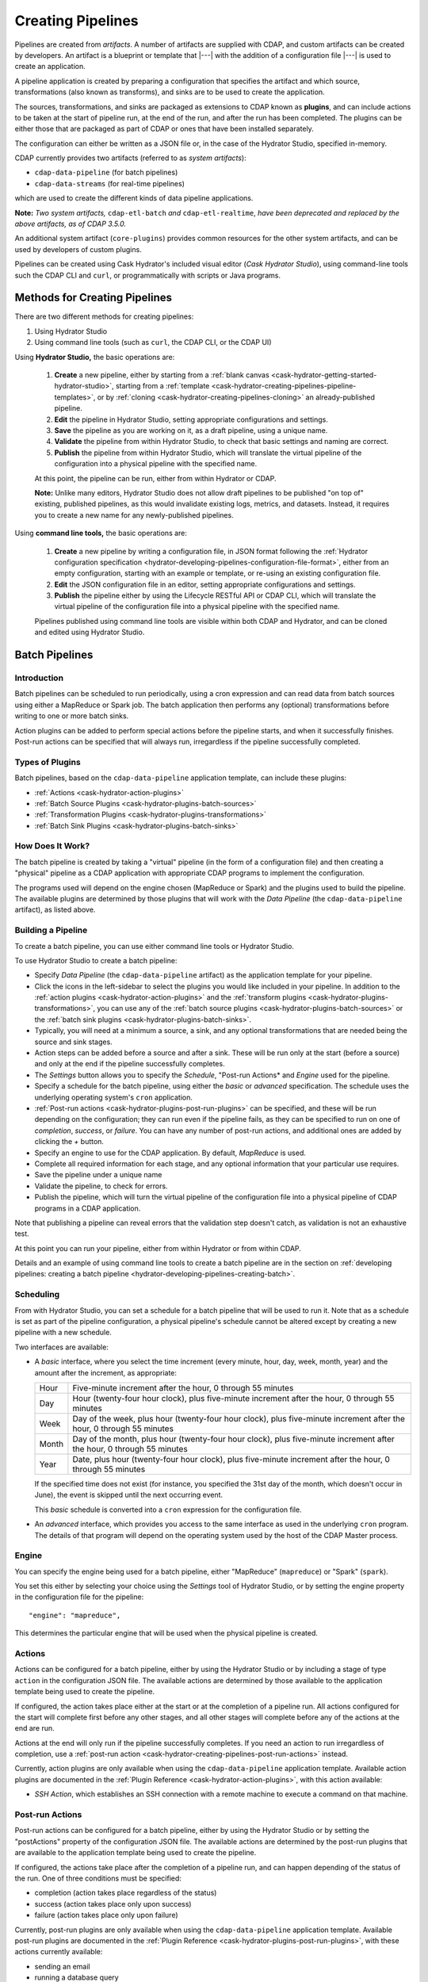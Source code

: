 .. meta::
    :author: Cask Data, Inc.
    :copyright: Copyright © 2016 Cask Data, Inc.

.. _cask-hydrator-creating-pipelines:

==================
Creating Pipelines
==================

Pipelines are created from *artifacts*. A number of artifacts are supplied with CDAP, and
custom artifacts can be created by developers. An artifact is a blueprint or template that
|---| with the addition of a configuration file |---| is used to create an application.

A pipeline application is created by preparing a configuration that specifies the artifact
and which source, transformations (also known as transforms), and sinks are to be used to
create the application.

The sources, transformations, and sinks are packaged as extensions to CDAP known as
**plugins**, and can include actions to be taken at the start of pipeline run, at the end
of the run, and after the run has been completed. The plugins can be either those that are
packaged as part of CDAP or ones that have been installed separately.

The configuration can either be written as a JSON file or, in the case of the Hydrator
Studio, specified in-memory.

CDAP currently provides two artifacts (referred to as *system artifacts*):

- ``cdap-data-pipeline`` (for batch pipelines)
- ``cdap-data-streams`` (for real-time pipelines)

which are used to create the different kinds of data pipeline applications.

**Note:** *Two system artifacts,* ``cdap-etl-batch`` *and* ``cdap-etl-realtime``, *have
been deprecated and replaced by the above artifacts, as of CDAP 3.5.0.*

An additional system artifact (``core-plugins``) provides common resources for the other
system artifacts, and can be used by developers of custom plugins.

Pipelines can be created using Cask Hydrator's included visual editor (*Cask Hydrator
Studio*), using command-line tools such the CDAP CLI and ``curl``, or programmatically
with scripts or Java programs.


Methods for Creating Pipelines
==============================
There are two different methods for creating pipelines:

1. Using Hydrator Studio
#. Using command line tools (such as ``curl``, the CDAP CLI, or the CDAP UI)

Using **Hydrator Studio,** the basic operations are:

  1. **Create** a new pipeline, either by starting from a :ref:`blank canvas 
     <cask-hydrator-getting-started-hydrator-studio>`, starting from a
     :ref:`template <cask-hydrator-creating-pipelines-pipeline-templates>`, or by 
     :ref:`cloning <cask-hydrator-creating-pipelines-cloning>` an already-published pipeline.

  #. **Edit** the pipeline in Hydrator Studio, setting appropriate configurations and
     settings.

  #. **Save** the pipeline as you are working on it, as a draft pipeline, using a unique name.

  #. **Validate** the pipeline from within Hydrator Studio, to check that basic settings and
     naming are correct.

  #. **Publish** the pipeline from within Hydrator Studio, which will translate the virtual
     pipeline of the configuration into a physical pipeline with the specified name.
  
  At this point, the pipeline can be run, either from within Hydrator or CDAP.

  **Note:** Unlike many editors, Hydrator Studio does not allow draft pipelines to be
  published "on top of" existing, published pipelines, as this would invalidate existing
  logs, metrics, and datasets. Instead, it requires you to create a new name for any
  newly-published pipelines.

Using **command line tools,** the basic operations are:

  1. **Create** a new pipeline by writing a configuration file, in JSON format following the
     :ref:`Hydrator configuration specification <hydrator-developing-pipelines-configuration-file-format>`, 
     either from an empty configuration, starting with an example or template, or re-using an
     existing configuration file.

  #. **Edit** the JSON configuration file in an editor, setting appropriate configurations and
     settings.

  #. **Publish** the pipeline either by using the Lifecycle RESTful API or CDAP CLI, which
     will translate the virtual pipeline of the configuration file into a physical pipeline
     with the specified name.
   
  Pipelines published using command line tools are visible within both CDAP and Hydrator, and
  can be cloned and edited using Hydrator Studio.


Batch Pipelines
===============

Introduction
------------
Batch pipelines can be scheduled to run periodically, using a cron expression and can read
data from batch sources using either a MapReduce or Spark job. The batch application then
performs any (optional) transformations before writing to one or more batch sinks.

Action plugins can be added to perform special actions before the pipeline starts, and
when it successfully finishes. Post-run actions can be specified that will always run,
irregardless if the pipeline successfully completed.

Types of Plugins
----------------
Batch pipelines, based on the ``cdap-data-pipeline`` application template, can include these plugins:

- :ref:`Actions <cask-hydrator-action-plugins>`

- :ref:`Batch Source Plugins <cask-hydrator-plugins-batch-sources>`

- :ref:`Transformation Plugins <cask-hydrator-plugins-transformations>`

- :ref:`Batch Sink Plugins <cask-hydrator-plugins-batch-sinks>`

How Does It Work?
-----------------
The batch pipeline is created by taking a "virtual" pipeline (in the form of a
configuration file) and then creating a "physical" pipeline as a CDAP application with
appropriate CDAP programs to implement the configuration.

The programs used will depend on the engine chosen (MapReduce or Spark) and the plugins
used to build the pipeline. The available plugins are determined by those plugins that will
work with the *Data Pipeline* (the ``cdap-data-pipeline`` artifact), as listed above.

Building a Pipeline
-------------------
To create a batch pipeline, you can use either command line tools or Hydrator Studio.

To use Hydrator Studio to create a batch pipeline:

- Specify *Data Pipeline* (the ``cdap-data-pipeline`` artifact) as the application
  template for your pipeline.

- Click the icons in the left-sidebar to select the plugins you would like included in
  your pipeline. In addition to the :ref:`action plugins <cask-hydrator-action-plugins>`
  and the :ref:`transform plugins <cask-hydrator-plugins-transformations>`, you can use
  any of the :ref:`batch source plugins <cask-hydrator-plugins-batch-sources>` or the
  :ref:`batch sink plugins <cask-hydrator-plugins-batch-sinks>`.

- Typically, you will need at a minimum a source, a sink, and any optional transformations
  that are needed being the source and sink stages.
  
- Action steps can be added before a source and after a sink. These will be run only at
  the start (before a source) and only at the end if the pipeline successfully completes.

- The *Settings* button allows you to specify the *Schedule*, "Post-run Actions* and *Engine* used
  for the pipeline.

- Specify a schedule for the batch pipeline, using either the *basic* or *advanced* specification.
  The schedule uses the underlying operating system's ``cron`` application.

- :ref:`Post-run actions <cask-hydrator-plugins-post-run-plugins>` can be specified, and
  these will be run depending on the configuration; they can run even if the pipeline fails,
  as they can be specified to run on one of *completion*, *success*, or *failure*. You can
  have any number of post-run actions, and additional ones are added by clicking the *+*
  button.
  
- Specify an engine to use for the CDAP application. By default, *MapReduce* is used.

- Complete all required information for each stage, and any optional information that your
  particular use requires.

- Save the pipeline under a unique name

- Validate the pipeline, to check for errors.

- Publish the pipeline, which will turn the virtual pipeline of the configuration file
  into a physical pipeline of CDAP programs in a CDAP application.
  
Note that publishing a pipeline can reveal errors that the validation step doesn't catch, as
validation is not an exhaustive test.

At this point you can run your pipeline, either from within Hydrator or from within CDAP.

Details and an example of using command line tools to create a batch pipeline are in the
section on :ref:`developing pipelines: creating a batch pipeline
<hydrator-developing-pipelines-creating-batch>`.

Scheduling
----------
From with Hydrator Studio, you can set a schedule for a batch pipeline that will be used to run it. Note that as
a schedule is set as part of the pipeline configuration, a physical pipeline's schedule cannot be altered except by
creating a new pipeline with a new schedule.

Two interfaces are available: 

- A *basic* interface, where you select the time increment (every minute, hour, day, week,
  month, year) and the amount after the increment, as appropriate:

  +-------+-----------------------------------------------------------------------------------------------------------------------+
  | Hour  | Five-minute increment after the hour, 0 through 55 minutes                                                            |
  +-------+-----------------------------------------------------------------------------------------------------------------------+
  | Day   | Hour (twenty-four hour clock), plus five-minute increment after the hour, 0 through 55 minutes                        |
  +-------+-----------------------------------------------------------------------------------------------------------------------+
  | Week  | Day of the week, plus hour (twenty-four hour clock), plus five-minute increment after the hour, 0 through 55 minutes  |
  +-------+-----------------------------------------------------------------------------------------------------------------------+
  | Month | Day of the month, plus hour (twenty-four hour clock), plus five-minute increment after the hour, 0 through 55 minutes |
  +-------+-----------------------------------------------------------------------------------------------------------------------+
  | Year  | Date, plus hour (twenty-four hour clock), plus five-minute increment after the hour, 0 through 55 minutes             |
  +-------+-----------------------------------------------------------------------------------------------------------------------+

  If the specified time does not exist (for instance, you specified the 31st day of the
  month, which doesn't occur in June), the event is skipped until the next occurring event.
  
  This *basic* schedule is converted into a ``cron`` expression for the configuration file.

- An *advanced* interface, which provides you access to the same interface as used in the
  underlying ``cron`` program. The details of that program will depend on the operating
  system used by the host of the CDAP Master process.

Engine
------
You can specify the engine being used for a batch pipeline, either "MapReduce" (``mapreduce``)
or "Spark" (``spark``).

You set this either by selecting your choice using the *Settings* tool of Hydrator Studio,
or by setting the engine property in the configuration file for the pipeline::

    "engine": "mapreduce",

This determines the particular engine that will be used when the physical pipeline is
created.

.. _cask-hydrator-creating-pipelines-actions:

Actions
-------
Actions can be configured for a batch pipeline, either by using the Hydrator Studio or by
including a stage of type ``action`` in the configuration JSON file. The available actions
are determined by those available to the application template being used to create the
pipeline.

If configured, the action takes place either at the start or at the completion of a
pipeline run. All actions configured for the start will complete first before any other
stages, and all other stages will complete before any of the actions at the end are run.

Actions at the end will only run if the pipeline successfully completes. If you need an
action to run irregardless of completion, use a :ref:`post-run action
<cask-hydrator-creating-pipelines-post-run-actions>` instead.

Currently, action plugins are only available when using the ``cdap-data-pipeline``
application template. Available action plugins are documented in the :ref:`Plugin
Reference <cask-hydrator-action-plugins>`, with this action available:

- *SSH Action*, which establishes an SSH connection with a remote machine to execute a
  command on that machine.

.. _cask-hydrator-creating-pipelines-post-run-actions:

Post-run Actions
----------------
Post-run actions can be configured for a batch pipeline, either by using the Hydrator Studio or
by setting the "postActions" property of the configuration JSON file. The available
actions are determined by the post-run plugins that are available to the application
template being used to create the pipeline.

If configured, the actions take place after the completion of a pipeline run,
and can happen depending of the status of the run. One of three conditions must be specified:

- completion (action takes place regardless of the status)
- success (action takes place only upon success)
- failure (action takes place only upon failure)

Currently, post-run plugins are only available when using the ``cdap-data-pipeline``
application template. Available post-run plugins are documented in the :ref:`Plugin Reference
<cask-hydrator-plugins-post-run-plugins>`, with these actions currently available:

- sending an email
- running a database query
- making an HTTP request


Real-time Pipelines
===================

Introduction
------------
Real-time pipelines are designed to poll sources periodically to fetch data, perform any
(optional) transformations, and then write to one or more real-time sinks. As they are
intended to be run continuously, post-run actions are not applicable or available.

Types of Plugins
----------------
Real-time pipelines, based on the ``cdap-etl-realtime`` application template, can include these plugins:

- :ref:`Actions <cask-hydrator-action-plugins>`

- :ref:`Real-time Sink Source Plugins <cask-hydrator-plugins-real-time-sources>`

- :ref:`Transformation Plugins <cask-hydrator-plugins-transformations>`

- :ref:`Real-time Sink Plugins <cask-hydrator-plugins-real-time-sinks>`

How Does It Work?
-----------------
A real-time pipeline is created by taking a "virtual" pipeline (in the form of a
configuration file) and then creating a "physical" pipeline as a CDAP application with
appropriate CDAP programs to implement the configuration.

The programs used will depend on the plugins used to build the pipeline. The available
plugins are determined by those plugins that will work with the *ETL Realtime* (the
``cdap-etl-realtime`` artifact), as listed above.

The application created will consist of a worker to be run continuously, polling as required.

Building a Pipeline
-------------------
To create a real-time pipeline, you can use either Hydrator Studio or command line tools.

To use Hydrator Studio to create a real-time pipeline:

- Specify *ETL Realtime* (the ``cdap-etl-realtime`` artifact) as the application
  template for your pipeline.

- Click the icons in the left-sidebar to select the plugins you would like included in
  your pipeline. In addition to the :ref:`action plugins <cask-hydrator-action-plugins>`
  and the :ref:`transform plugins <cask-hydrator-plugins-transformations>`, you can use
  any of the :ref:`real-time source plugins <cask-hydrator-plugins-real-time-sources>` or the
  :ref:`real-time sink plugins <cask-hydrator-plugins-real-time-sinks>`.

- Typically, you will need at a minimum a source, a sink, and any optional transformations
  that are needed being the source and sink stages.
  
- Action steps can be added before a source and after a sink. These will be run only at
  the start (before a source) and only at the end if the pipeline successfully completes.

- The *Settings* button allows you to specify the number of instances used for workers of
  the pipeline. The default is one.

- Complete all required information for each stage, and any optional information that your
  particular use requires.

- Save the pipeline under a unique name

- Validate the pipeline, to check for errors.

- Publish the pipeline, which will turn the virtual pipeline of the configuration file
  into a physical pipeline of CDAP programs in a CDAP application.
  
Note that publishing a pipeline can reveal errors that the validation step doesn't catch, as
validation is not an exhaustive test.

At this point you can run your pipeline, either from within Hydrator or from within CDAP.

Details and an example of using command line tools to create a real-time pipeline are in the
section on :ref:`developing pipelines: creating a real-time pipeline
<hydrator-developing-pipelines-creating-real-time>`.


Common Configuration Settings
=============================
These settings can be used in both batch and real-time pipelines.

Required Fields
---------------
Certain fields are required to be configured in order for the plugin to work. These are
identified in the Hydrator Studio configuration panel by a red dot, and are
described in the :ref:`Hydrator Plugin Reference <cask-hydrator-plugins>`
documentation as *required*.

.. Configuring Resources
.. ---------------------

.. _cask-hydrator-runtime-arguments-macros:

Macro Substitution
------------------
To handle the problem of configuring a pipeline, but not knowing at the time of
configuration the value of a parameter until the actual runtime, you can use macros.

Macros are set using a syntax of ``${macro-name}``, where ``macro-name`` is a key in the
preferences (or in the runtime arguments or the workflow token) for the physical pipeline.

For instance, you might not know the name of a source stream until runtime. You could use,
in the source stream's *Stream Name* configuration::

  ${source-stream-name}
  
and in the runtime arguments set a key-value pair such as::

  source-stream-name: myDemoStream
  
Macros can be referential (refer to other macros), up to ten levels deep. For instance,
you might have an server that refers to a hostname and port, and supply these runtime
arguments, one of which is a definition of a macro that uses other macros::
 
  hostname: my-demo-host.example.com
  port: 9991
  server-address: ${hostname}:${port}
 
In a pipeline configuration, you could use an expression such as::

  server-address: ${server-address}

expecting that it would be replaced with::

  my-demo-host.example.com:9991

The order of precedence (from lowest to highest) for resolving macros is::

  Preferences < Runtime Arguments < Workflow Token
  
This order is used so that the most volatile source (the workflow token) takes precedence.

Information on setting preferences and runtime arguments is in the :ref:`CDAP
Administration Manual, Preferences <preferences>`. These can be set with the HTTP
:ref:`Lifecycle <http-restful-api-lifecycle-start>` and :ref:`Preferences
<http-restful-api-preferences>` RESTful APIs.

To set values for macro keys through a Hydrator pipeline's preferences, see the
:ref:`Preferences HTTP RESTful API <http-restful-api-preferences>`.

Fields that are macro-enabled are identified in the Hydrator Studio UI and documented in
the :ref:`Hydrator Plugin Reference <cask-hydrator-plugins>`.


Macro Functions
---------------
In addition to macro substitution, you can use predefined macro functions. Currently,
these functions are predefined and available:

- ``logicalStartTime``
- ``secure``

.. |SimpleDateFormat| replace:: Java ``SimpleDateFormat``
.. _SimpleDateFormat: http://docs.oracle.com/javase/8/docs/api/java/text/SimpleDateFormat.html

Logical Start Time Function
...........................
The logicalStartTime macro function returns the logical start time of a run of the pipeline.

If no parameters are supplied, it returns the start time in milliseconds.
All parameters are optional. The function takes a time format, an offset, and a timezone as
arguments and uses the logical start time of a pipeline to perform the substitution::

  ${logicalStartTime([timeFormat[,offset [,timezone])}
  
where

.. list-table::
   :widths: 20 80
   :header-rows: 1

   * - Parameter
     - Description
   * - ``timeFormat`` *(Optional)*
     - Time format string, in the format of a |SimpleDateFormat|
   * - ``offset`` *(Optional)*
     - Offset from the before the logical start time
   * - ``timezone`` *(Optional)*
     - Timezone to be used for the logical start time

For example, suppose the logical start time of a pipeline run is ``2016-01-01T00:00:00`` and
this macro is provided::

  ${logicalStartTime(yyyy-MM-dd'T'HH-mm-ss,1d-4h+30m)}

The format is ``yyyy-MM-dd'T'HH-mm-ss`` and the offset is ``1d-4h+30m`` before the logical
start time. This means the macro will be replaced with ``2015-12-31T03:30:00``, since the
offset translates to 20.5 hours. The entire macro evaluates to 20.5 hours before midnight
of January 1 2016.

Secure Function
...............
The secure macro function takes in a single key as an argument and looks up the key's
associated string value from the Secure Store. In order to perform the substitution, the
key provided as an argument must already exist in the secure store. This is useful for
performing a substitution with sensitive data.

For example, for a plugin that connects to a MySQL database, you could configure the
*password* property field with::

  ${secure(mysql-password)}

which will pull the *mysql-password* from the Secure Store at runtime.


Validation
==========
From within Hydrator Studio, the validation button will check the pipeline from within
Hydrator Studio, to check that basic settings and naming are correct. Messages of any
errors found will be shown in Studio. Note that this step is not exhaustive, and errors
may still be found when the pipeline is actually published.


Publishing
==========
Publishing a pipeline takes a *virtual* pipeline (such as a draft in Hydrator Studio, or a
configuration JSON file) and creates a *physical* pipeline (a CDAP application) using the
configuration file, plugin artifacts, and application template artifacts.

Publishing can happen either from with Hydrator Studio or by using command line tools, 
such as the ``curl`` command with the Lifecycle RESTful API, or the CDAP CLI tool with its
``create app`` command.

Using either method, published pipelines are visible within both CDAP and Hydrator, and
can be cloned and edited using Hydrator Studio.


Templates and Re-using Pipelines
================================
Existing pipelines can be used to create new pipelines by:

- Using a **pipeline template**
- **Cloning** an already-published pipeline and saving the resulting draft with a new name
- **Exporting** a configuration file, editing it, and then **importing** the revised file

.. _cask-hydrator-creating-pipelines-pipeline-templates:

Pipeline Templates
------------------
A collection of predefined and preconfigured pipelines are available from within Hydrator
Studio through the controls at the top of the left side-bar. These templates can be used
as the starting point for either your own pipelines or your own pipeline templates.

.. figure:: /_images/hydrator-studio-annotated.png
   :figwidth: 100%
   :width: 6in
   :align: center
   :class: bordered-image

   **Cask Hydrator Studio:** Annotations showing components

First, select which application template you wish to use, either *Data Pipeline* or 
*ETL Real-time*.

Then, click *Template Gallery* to bring up a dialog that shows the available templates.
Click on the one you'd like to start with, and it will open, allowing you to begin customizing it
to your requirements.

.. These names & descriptions were extracted from cdap/cdap-ui/templates/apps/predefined/config.json

These are the available templates:

- **Data Pipeline**

  - **Model Trainer:** Train model using Naive Bayes classifier
  
  - **Event Classifier:** Classify events into spam or non-spam using a Naive Bayes model
  
  - **Log Data Aggregator:** Aggregate log data by grouping IP and HTTP Status

- **ETL Real-time**

  - **Kafka to HBase:** Ingests in real time from Kafka into an HBase table
  
  - **Kafka to Stream:** Ingests in real time from Kafka into a stream
  
  - **Kafka to OLAP Cube:** Generate an OLAP Cube in real time from Kafka
  
  - **Twitter to HBase:** Ingest real-time Twitter Stream into an HBase table
  
  - **Twitter to Stream:** Ingest real-time Twitter Stream into a stream
  
  - **Amazon SQS to HBase:** Real-time updates from Amazon Simple Queue Service into an HBase table
  
- **ETL Batch** (deprecated as of CDAP 3.5.0; use *Data Pipeline* instead)

  - **Stream to HBase:** Periodically ingest from a stream into an HBase table

.. _cask-hydrator-creating-pipelines-cloning:

Cloning
-------
Any existing pipeline that has been published, can be *cloned.* This creates an in-memory
copy of the pipeline with the same name and opens it within Hydrator Studio.

At this point, you can rename the pipeline to a unique name and then either save it as a
:ref:`draft <cask-hydrator-studio-pipeline-drafts>` or publish it as a new pipeline. As
you cannot save over an existing pipeline, all new pipelines need a unique name; a common
practice is to increment the names, from *Demo-1* to *Demo-2* with each new clone. 

Exporting
---------
There are two ways you can export a pipeline configuration file:

1. From within Hydrator Studio; and
#. From within a Hydrator pipeline configuration page.

1. From **within Hydrator Studio**, you can export a pipeline configuration JSON file using
   the *Export...* button:

   .. figure:: /_images/hydrator-gs-1-5-buttons.png
      :figwidth: 100%
      :width: 6in
      :align: center
      :class: bordered-image
 
      **Cask Hydrator Studio:** Button labels, upper-right toolbar
    
   Clicking the "Export..." button will bring up the export dialog:
 
   .. figure:: /_images/hydrator-studio-export.png
      :figwidth: 100%
      :width: 6in
      :align: center
      :class: bordered-image
 
      **Cask Hydrator Studio:** Export dialog, with display of configuration file
    
   There are two similar actions you take. If you copy the text in the dialog and then
   paste it into a text editor, you will have a JSON file that is the configuration of the
   pipeline, but without the Hydrator Studio UI information, such as the icon locations.

   If you use the "Export" button, it will prompt for a file location before saving a
   complete file with all the information required to recreate the pipeline in Hydrator
   Studio, including details such as icon location. Otherwise, the two exports are
   similar. The UI information is added in the ``"__ui__"`` object in the JSON configuration
   file.

#. From **within a Hydrator pipeline configuration** page, there is an *Export* button:

   .. figure:: /_images/hydrator-pipeline-detail-configuration.png
      :figwidth: 100%
      :width: 6in
      :align: center
      :class: bordered-image
 
      **Cask Hydrator:** Configuration page, pipeline detail, showing *Export* button on right
      
   Similar to exporting from with Hydrator Studio, exporting using the button will
   produce a configuration with UI information, and copying the configuration visible
   in the lower portion of the page will produce a configuration that does not include
   the ``"__ui__"`` object in the JSON.

Files created by exporting can be edited in a text editor and then imported to create new pipelines.

Importing
---------
From within Hydrator Studio, you can import a pipeline configuration JSON file to create a
new pipeline using the *Import Pipeline* button:

.. figure:: /_images/hydrator-gs-1-5-buttons.png
   :figwidth: 100%
   :width: 6in
   :align: center
   :class: bordered-image

   **Cask Hydrator Studio:** Button labels, upper-right toolbar


As determined by the configuration file, the application template will be set
appropriately, and may change from the current one.

A valid configuration file that meets the Hydrator configuration file specification is
required. It may be created from an existing pipeline by exporting its configuration file.

